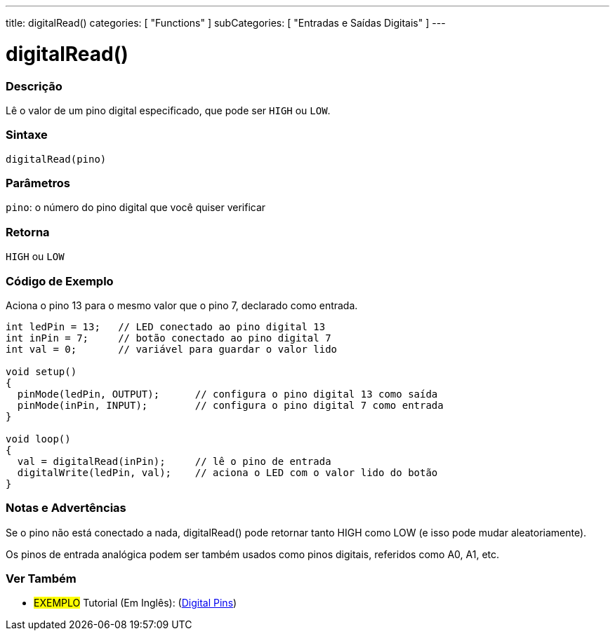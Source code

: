 ---
title: digitalRead()
categories: [ "Functions" ]
subCategories: [ "Entradas e Saídas Digitais" ]
---

:source-highlighter: pygments
:pygments-style: arduino
//
:ext-relative: .html

= digitalRead()


// OVERVIEW SECTION STARTS
[#overview]
--

[float]
=== Descrição
Lê o valor de um pino digital especificado, que pode ser `HIGH` ou `LOW`.
[%hardbreaks]


[float]
=== Sintaxe
`digitalRead(pino)`


[float]
=== Parâmetros
`pino`: o número do pino digital que você quiser verificar
[float]
=== Retorna
`HIGH` ou `LOW`

--
// OVERVIEW SECTION ENDS




// HOW TO USE SECTION STARTS
[#howtouse]
--

[float]
=== Código de Exemplo
// Describe what the example code is all about and add relevant code   ►►►►► THIS SECTION IS MANDATORY ◄◄◄◄◄
Aciona o pino 13 para o mesmo valor que o pino 7, declarado como entrada.

[source,arduino]
----
int ledPin = 13;   // LED conectado ao pino digital 13
int inPin = 7;     // botão conectado ao pino digital 7
int val = 0;       // variável para guardar o valor lido

void setup()
{
  pinMode(ledPin, OUTPUT);      // configura o pino digital 13 como saída
  pinMode(inPin, INPUT);        // configura o pino digital 7 como entrada
}

void loop()
{
  val = digitalRead(inPin);     // lê o pino de entrada
  digitalWrite(ledPin, val);    // aciona o LED com o valor lido do botão
}
----
[%hardbreaks]

[float]
=== Notas e Advertências
Se o pino não está conectado a nada, digitalRead() pode retornar tanto HIGH como LOW (e isso pode mudar aleatoriamente).

Os pinos de entrada analógica podem ser também usados como pinos digitais, referidos como A0, A1, etc.

--
// HOW TO USE SECTION ENDS


// SEE ALSO SECTION
[#see_also]
--

[float]
=== Ver Também

[role="example"]
* #EXEMPLO# Tutorial (Em Inglês): (http://arduino.cc/en/Tutorial/DigitalPins[Digital Pins])

--
// SEE ALSO SECTION ENDS
